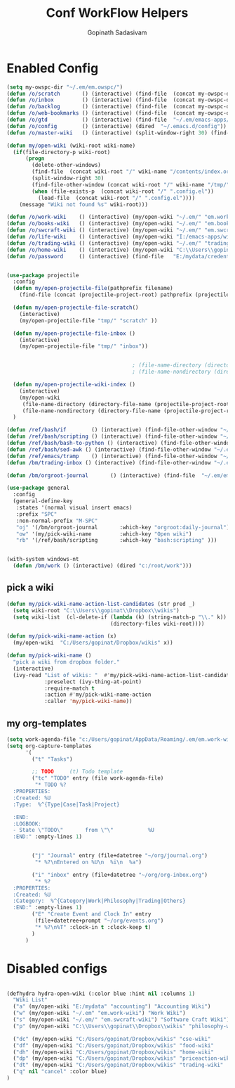 #+TITLE: Conf WorkFlow Helpers
#+AUTHOR: Gopinath Sadasivam
#+BABEL: :cache yes
#+PROPERTY: header-args :tangle yes
#+SELECT_TAGS: export
#+EXCLUDE_TAGS: noexport

* Enabled Config
 :PROPERTIES:
 :header-args: :tangle yes
 :END:

#+BEGIN_SRC emacs-lisp
(setq my-owspc-dir "~/.em/em.owspc/")
(defun /o/scratch       () (interactive) (find-file  (concat my-owspc-dir "inbox/owspc-scratch.org")))
(defun /o/inbox         () (interactive) (find-file  (concat my-owspc-dir "inbox/owspc-inbox.org")))
(defun /o/backlog       () (interactive) (find-file  (concat my-owspc-dir "apps/agenda/goals-backlog.org")))
(defun /o/web-bookmarks () (interactive) (find-file  (concat my-owspc-dir "apps/bookmarks/web-bookmarks.org")))
(defun /o/gtd           () (interactive) (find-file  "~/.em/emacs-apps/orgagenda/gtd-inbox.org"))
(defun /o/config        () (interactive) (dired  "~/.emacs.d/config"))
(defun /o/master-wiki   () (interactive) (split-window-right 30) (find-file  "~/.em/master-wiki.org"))

(defun my/open-wiki (wiki-root wiki-name)
  (if(file-directory-p wiki-root)
      (progn
        (delete-other-windows)
        (find-file  (concat wiki-root "/" wiki-name "/contents/index.org"))
        (split-window-right 30)
        (find-file-other-window (concat wiki-root "/" wiki-name "/tmp/" wiki-name "-" "inbox.org"))
        (when (file-exists-p  (concat wiki-root "/" ".config.el"))
          (load-file  (concat wiki-root "/" ".config.el"))))
    (message "Wiki not found %s" wiki-root)))

(defun /o/work-wiki    () (interactive) (my/open-wiki "~/.em/" "em.work-wiki"))
(defun /o/books-wiki   () (interactive) (my/open-wiki "~/.em/" "em.books-wiki"))
(defun /o/swcraft-wiki () (interactive) (my/open-wiki "~/.em/" "em.swcraft-wiki"))
(defun /o/life-wiki    () (interactive) (my/open-wiki "I:/emacs-apps/wikis/" "life-wiki"))
(defun /o/trading-wiki () (interactive) (my/open-wiki "~/.em/" "trading-wiki"))
(defun /o/home-wiki    () (interactive) (my/open-wiki "C:\\Users\\gopinat\\Dropbox\\wikis\\" "home-wiki"))
(defun /o/password     () (interactive) (find-file   "E:/mydata/credentials/pass.org.gpg"))


(use-package projectile
  :config
  (defun my/open-projectile-file(pathprefix filename)
    (find-file (concat (projectile-project-root) pathprefix (projectile-project-name) "-" filename ".org")))

  (defun my/open-projectile-file-scratch()
    (interactive)
    (my/open-projectile-file "tmp/" "scratch" ))

  (defun my/open-projectile-file-inbox ()
    (interactive)
    (my/open-projectile-file "tmp/" "inbox"))


                                        ; (file-name-directory (directory-file-name "/a/b/c"))     ;;returns /a/b
                                        ; (file-name-nondirectory (directory-file-name "/a/b/c"))  ;;returns c

  (defun my/open-projectile-wiki-index ()
    (interactive)
    (my/open-wiki
     (file-name-directory (directory-file-name (projectile-project-root)))
     (file-name-nondirectory (directory-file-name (projectile-project-root)))))
  )

(defun /ref/bash/if        () (interactive) (find-file-other-window "~/.em/em.ref/bash/if.org"))
(defun /ref/bash/scripting () (interactive) (find-file-other-window "~/.em/em.ref/bash/scripting.org"))
(defun /ref/bash/bash-to-python () (interactive) (find-file-other-window "~/.em/em.ref/bash/bash-to-python.org"))
(defun /ref/bash/sed-awk () (interactive) (find-file-other-window "~/.em/em.ref/bash/sed-awk.org"))
(defun /ref/emacs/tramp    () (interactive) (find-file-other-window "~/.em/em.ref/emacs/tramp.org"))
(defun /bm/trading-inbox () (interactive) (find-file-other-window "~/.em/em.finance/trading/trading-inbox.org"))

(defun /bm/orgroot-journal       () (interactive) (find-file  "~/.em/em.orgroot/gtd/daily-journal.org"))

(use-package general
  :config
  (general-define-key
   :states '(normal visual insert emacs)
   :prefix "SPC"
   :non-normal-prefix "M-SPC"
   "oj" '(/bm/orgroot-journal       :which-key "orgroot:daily-journal")
   "ow" '(my/pick-wiki-name         :which-key "Open wiki")
   "rb" '(/ref/bash/scripting       :which-key "bash:scripting" )))


(with-system windows-nt
  (defun /bm/work () (interactive) (dired "c:/root/work")))
#+END_SRC

** pick a wiki

#+BEGIN_SRC emacs-lisp
(defun my/pick-wiki-name-action-list-candidates (str pred _)
  (setq wiki-root "C:\\Users\\gopinat\\Dropbox\\wikis")
  (setq wiki-list  (cl-delete-if (lambda (k) (string-match-p "\\." k))
                                 (directory-files wiki-root))))

(defun my/pick-wiki-name-action (x)
  (my/open-wiki  "C:/Users/gopinat/Dropbox/wikis" x))

(defun my/pick-wiki-name ()
  "pick a wiki from dropbox folder."
  (interactive)
  (ivy-read "List of wikis: "  #'my/pick-wiki-name-action-list-candidates
            :preselect (ivy-thing-at-point)
            :require-match t
            :action #'my/pick-wiki-name-action
            :caller 'my/pick-wiki-name))

#+END_SRC

** my org-templates

#+BEGIN_SRC emacs-lisp
(setq work-agenda-file "c:/Users/gopinat/AppData/Roaming/.em/em.work-wiki/contents/work-agenda-del.org")
(setq org-capture-templates
      '(
        ("t" "Tasks")

        ;; TODO     (t) Todo template
        ("tc" "TODO" entry (file work-agenda-file)
         "* TODO %?
  :PROPERTIES:
  :Created: %U
  :Type:  %^{Type|Case|Task|Project}

  :END:
  :LOGBOOK:
  - State \"TODO\"       from \"\"           %U
  :END:" :empty-lines 1)


        ("j" "Journal" entry (file+datetree "~/org/journal.org")
         "* %?\nEntered on %U\n  %i\n  %a")

        ("i" "inbox" entry (file+datetree "~/org/org-inbox.org")
         "* %?
  :PROPERTIES:
  :Created: %U
  :Category:  %^{Category|Work|Philosophy|Trading|Others}
  :END:" :empty-lines 1)
        ("E" "Create Event and Clock In" entry
         (file+datetree+prompt "~/org/events.org")
         "* %?\n%T" :clock-in t :clock-keep t)
        )
      )

#+END_SRC
* Disabled configs
 :PROPERTIES:
 :header-args: :tangle no
 :END:
#+BEGIN_SRC emacs-lisp

(defhydra hydra-open-wiki (:color blue :hint nil :columns 1)
  "Wiki List"
  ("a" (my/open-wiki "E:/mydata" "accounting") "Accounting Wiki")
  ("w" (my/open-wiki "~/.em" "em.work-wiki") "Work Wiki")
  ("s" (my/open-wiki "~/.em/" "em.swcraft-wiki") "Software Craft Wiki")
  ("p" (my/open-wiki "C:\\Users\\gopinat\\Dropbox\\wikis" "philosophy-wiki") "Philosophy Wiki")

  ("dc" (my/open-wiki "C:/Users/gopinat/Dropbox/wikis" "cse-wiki"          )   "cse-wiki")
  ("df" (my/open-wiki "C:/Users/gopinat/Dropbox/wikis" "food-wiki"         )   "food-wiki")
  ("dh" (my/open-wiki "C:/Users/gopinat/Dropbox/wikis" "home-wiki"         )   "home-wiki")
  ("dp" (my/open-wiki "C:/Users/gopinat/Dropbox/wikis" "priceaction-wiki"  )   "priceaction-wiki")
  ("dt" (my/open-wiki "C:/Users/gopinat/Dropbox/wikis" "trading-wiki"      )   "trading-wiki")
  ("q" nil "cancel" :color blue)
)
#+END_SRC
